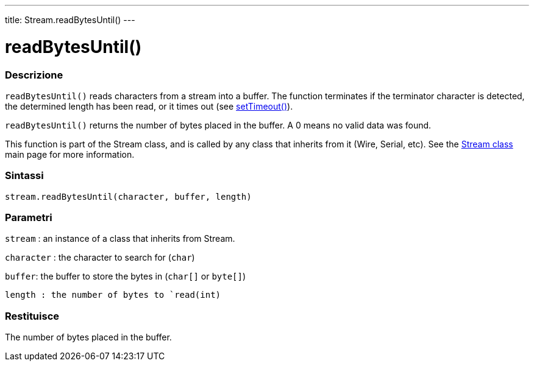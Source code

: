 ---
title: Stream.readBytesUntil()
---




= readBytesUntil()


// OVERVIEW SECTION STARTS
[#overview]
--

[float]
=== Descrizione
`readBytesUntil()` reads characters from a stream into a buffer. The function terminates if the terminator character is detected, the determined length has been read, or it times out (see link:../streamsettimeout[setTimeout()]).

`readBytesUntil()` returns the number of bytes placed in the buffer. A 0 means no valid data was found.

This function is part of the Stream class, and is called by any class that inherits from it (Wire, Serial, etc). See the link:../../stream[Stream class] main page for more information.
[%hardbreaks]


[float]
=== Sintassi
`stream.readBytesUntil(character, buffer, length)`


[float]
=== Parametri
`stream` : an instance of a class that inherits from Stream.

`character` : the character to search for (`char`)

`buffer`: the buffer to store the bytes in (`char[]` or `byte[]`)

`length : the number of bytes to `read(int)`

[float]
=== Restituisce
The number of bytes placed in the buffer.

--
// OVERVIEW SECTION ENDS
